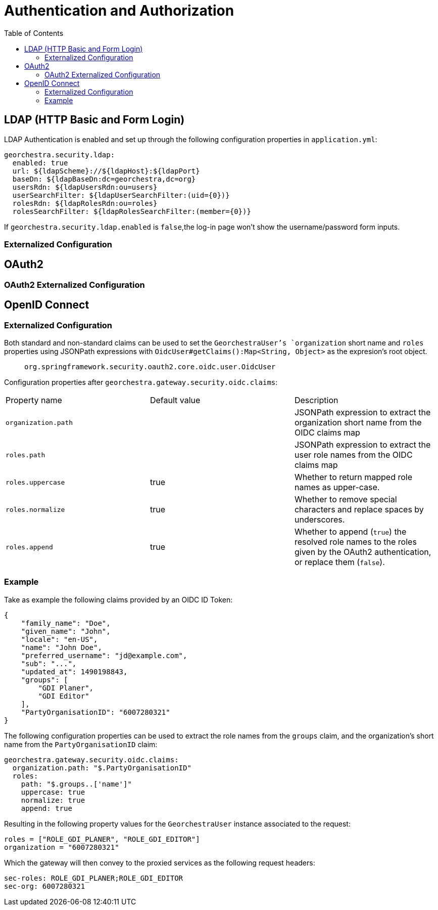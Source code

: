 = Authentication and Authorization
:toc:
:toc-placement!:


toc::[]


== LDAP (HTTP Basic and Form Login)

LDAP Authentication is enabled and set up through the following
configuration properties in `application.yml`:

[source,yaml]
----
georchestra.security.ldap:
  enabled: true
  url: ${ldapScheme}://${ldapHost}:${ldapPort}
  baseDn: ${ldapBaseDn:dc=georchestra,dc=org}
  usersRdn: ${ldapUsersRdn:ou=users}
  userSearchFilter: ${ldapUserSearchFilter:(uid={0})}
  rolesRdn: ${ldapRolesRdn:ou=roles}
  rolesSearchFilter: ${ldapRolesSearchFilter:(member={0})}
----

If `georchestra.security.ldap.enabled` is `false`,the log-in page won't show the
username/password form inputs.

=== Externalized Configuration

== OAuth2

=== OAuth2 Externalized Configuration

== OpenID Connect

=== Externalized Configuration

Both standard and non-standard claims can be used to set the `GeorchestraUser`'s
`organization` short name and `roles` properties using JSONPath expressions with
`OidcUser#getClaims():Map<String, Object>` as the expresion's root object.

> `org.springframework.security.oauth2.core.oidc.user.OidcUser`

Configuration properties after `georchestra.gateway.security.oidc.claims`:
|===
|Property name | Default value | Description
|`organization.path`
|
|JSONPath expression to extract the organization short name from the OIDC claims map

|`roles.path`
| 
|JSONPath expression to extract the user role names from the OIDC claims map

|`roles.uppercase`
| true
|Whether to return mapped role names as upper-case.

|`roles.normalize`
| true
|Whether to remove special characters and replace spaces by underscores.

|`roles.append`
| true
|Whether to append (`true`) the resolved role names to the roles given by the OAuth2 authentication, or replace them (`false`).
|===

=== Example

Take as example the following claims provided by an OIDC ID Token:

[source,json]
----
{
    "family_name": "Doe",
    "given_name": "John",
    "locale": "en-US",
    "name": "John Doe",
    "preferred_username": "jd@example.com",
    "sub": "...",
    "updated_at": 1490198843,
    "groups": [
        "GDI Planer",
        "GDI Editor"
    ],
    "PartyOrganisationID": "6007280321"
}
----

The following configuration properties can be used to extract the role names from the `groups` claim,
and the organization's short name from the `PartyOrganisationID` claim:

[source,yaml]
----
georchestra.gateway.security.oidc.claims:
  organization.path: "$.PartyOrganisationID"
  roles:
    path: "$.groups..['name']"
    uppercase: true
    normalize: true
    append: true
----

Resulting in the following property values for the `GeorchestraUser` instance associated to the request:

```
roles = ["ROLE_GDI_PLANER", "ROLE_GDI_EDITOR"]
organization = "6007280321"
```

Which the gateway will then convey to the proxied services as the following request headers:

```
sec-roles: ROLE_GDI_PLANER;ROLE_GDI_EDITOR
sec-org: 6007280321
```

